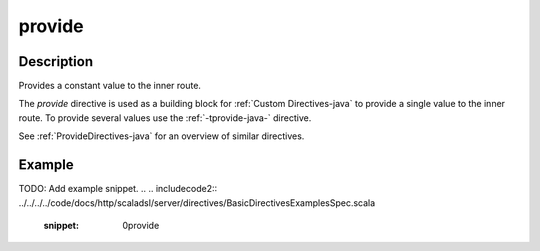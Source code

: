 .. _-provide-java-:

provide
=======
Description
-----------
Provides a constant value to the inner route.

The `provide` directive is used as a building block for :ref:`Custom Directives-java` to provide a single value to the
inner route. To provide several values  use the :ref:`-tprovide-java-` directive.

See :ref:`ProvideDirectives-java` for an overview of similar directives.

Example
-------
TODO: Add example snippet.
.. 
.. includecode2:: ../../../../code/docs/http/scaladsl/server/directives/BasicDirectivesExamplesSpec.scala
   :snippet: 0provide
